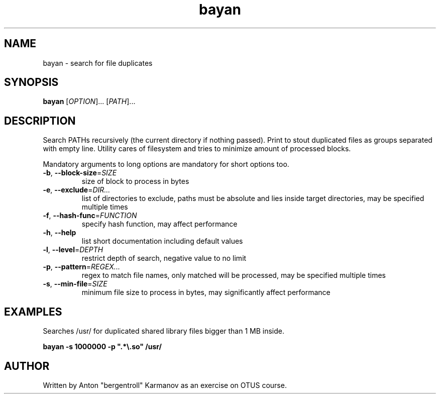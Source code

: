 .\" (C) Copyright 2020 Anton Karmanov <bergentroll@insiberia.net>,
.TH bayan 1 "09 July 2020"
.SH NAME
bayan \- search for file duplicates
.SH SYNOPSIS
.B bayan
[\fI\,OPTION\/\fR]... [\fI\,PATH\/\fR]...
.SH DESCRIPTION
.PP
Search PATHs recursively (the current directory if nothing passed). Print to
stout duplicated files as groups separated with empty line. Utility cares of
filesystem and tries to minimize amount of processed blocks.
.PP
Mandatory arguments to long options are mandatory for short options too.
.TP
\fB\-b\fR, \fB\-\-block\-size\fR=\fI\,SIZE\/\fR
size of block to process in bytes
.TP
\fB\-e\fR, \fB\-\-exclude\fR=\fI\,DIR...\/\fR
list of directories to exclude, paths must be absolute and lies inside target
directories, may be specified multiple times
.TP
\fB\-f\fR, \fB\-\-hash\-func\fR=\fI\,FUNCTION\/\fR
specify hash function, may affect performance
.TP
\fB\-h\fR, \fB\-\-help\fR
list short documentation including default values
.TP
\fB\-l\fR, \fB\-\-level\fR=\fI\,DEPTH\/\fR
restrict depth of search, negative value to no limit
.TP
\fB\-p\fR, \fB\-\-pattern\fR=\fI\,REGEX...\/\fR
regex to match file names, only matched will be processed, may be specified
multiple times
.TP
\fB\-s\fR, \fB\-\-min\-file\fR=\fI\,SIZE\/\fR
minimum file size to process in bytes, may significantly affect performance
.SH EXAMPLES
.PP
Searches /usr/ for duplicated shared library files bigger than 1 MB inside.
.PP
\fBbayan \-s 1000000 \-p "\&.*\\\&.so" /usr/\fR
.SH AUTHOR
Written by Anton "bergentroll" Karmanov as an exercise on OTUS course.

